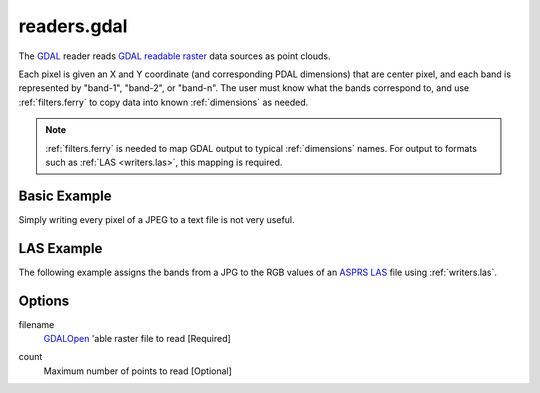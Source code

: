 .. _readers.gdal:

readers.gdal
================================================================================

The `GDAL`_ reader reads `GDAL readable raster`_ data sources as point clouds.

.. _`GDAL`: http://gdal.org
.. _`GDAL readable raster`: http://www.gdal.org/formats_list.html

Each pixel is given an X and Y coordinate (and corresponding PDAL dimensions)
that are center pixel, and each band is represented by "band-1", "band-2", or
"band-n". The user must know what the bands correspond to, and use
:ref:`filters.ferry` to copy data into known :ref:`dimensions` as needed.


.. note::

    :ref:`filters.ferry` is needed to map GDAL output to typical :ref:`dimensions`
    names. For output to formats such as :ref:`LAS <writers.las>`, this mapping
    is required.

.. embed::

Basic Example
--------------------------------------------------------------------------------

Simply writing every pixel of a JPEG to a text file is not very useful.

.. code-block:: json
    :linenos:

    {
      "pipeline":[
        {
          "type":"readers.gdal",
          "filename":"./pdal/test/data/autzen/autzen.jpg"
        },
        {
          "type":"writers.text",
          "filename":"outputfile.txt"
        }
      ]
    }



LAS Example
--------------------------------------------------------------------------------

The following example assigns the bands from a JPG to the
RGB values of an `ASPRS LAS`_ file using :ref:`writers.las`.

.. _`ASPRS LAS`: http://www.asprs.org/Committee-General/LASer-LAS-File-Format-Exchange-Activities.html

.. code-block:: json
    :linenos:

    {
      "pipeline":[
        {
          "type":"readers.gdal",
          "filename":"./pdal/test/data/autzen/autzen.jpg"
        },
        {
          "type":"filters.ferry",
          "dimensions":"band-1=Red, band-2=Green, band-3=Blue",
        },
        {
          "type":"writers.text",
          "filename":"outputfile.txt"
        }
      ]
    }



Options
--------------------------------------------------------------------------------

filename
  `GDALOpen`_ 'able raster file to read [Required]

.. _`GDALOpen`: http://www.gdal.org/gdal_8h.html#a6836f0f810396c5e45622c8ef94624d4

count
    Maximum number of points to read [Optional]
